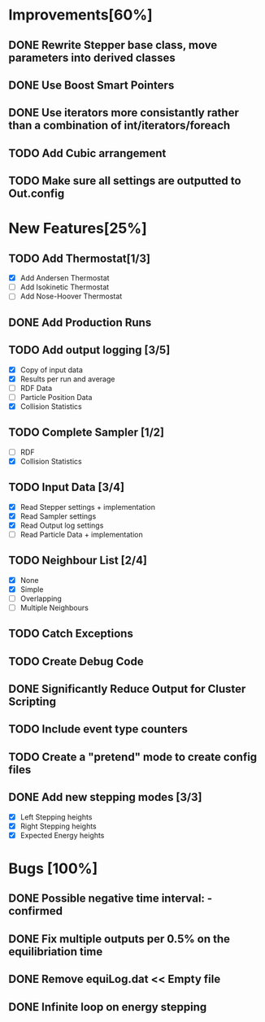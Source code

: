 * Improvements[60%]
** DONE Rewrite Stepper base class, move parameters into derived classes
** DONE Use Boost Smart Pointers
** DONE Use iterators more consistantly rather than a combination of int/iterators/foreach
** TODO Add Cubic arrangement
** TODO Make sure all settings are outputted to Out.config
* New Features[25%]
** TODO Add Thermostat[1/3]
- [X] Add Andersen Thermostat
- [ ] Add Isokinetic Thermostat
- [ ] Add Nose-Hoover Thermostat
** DONE Add Production Runs
** TODO Add output logging [3/5]
- [X] Copy of input data
- [X] Results per run and average
- [ ] RDF Data
- [ ] Particle Position Data
- [X] Collision Statistics
** TODO Complete Sampler [1/2]
- [ ] RDF
- [X] Collision Statistics
** TODO Input Data [3/4]
- [X] Read Stepper settings + implementation
- [X] Read Sampler settings
- [X] Read Output log settings
- [ ] Read Particle Data + implementation
** TODO Neighbour List [2/4]
- [X] None
- [X] Simple
- [ ] Overlapping
- [ ] Multiple Neighbours
** TODO Catch Exceptions
** TODO Create Debug Code
** DONE Significantly Reduce Output for Cluster Scripting
** TODO Include event type counters
** TODO Create a "pretend" mode to create config files
** DONE Add new stepping modes [3/3]
- [X] Left Stepping heights
- [X] Right Stepping heights
- [X] Expected Energy heights
* Bugs [100%]
** DONE Possible negative time interval: - confirmed

** DONE Fix multiple outputs per 0.5% on the equilibriation time
** DONE Remove equiLog.dat << Empty file
** DONE Infinite loop on energy stepping
